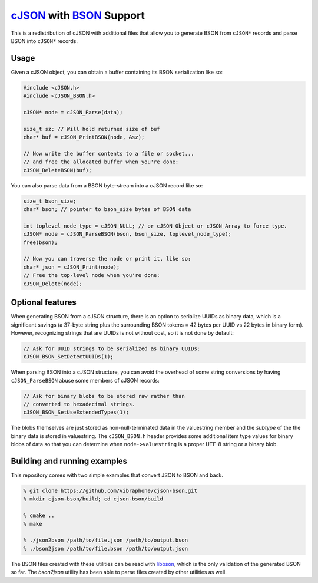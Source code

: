 =========================
cJSON_ with BSON_ Support
=========================

.. image:: https://travis-ci.org/vibraphone/cjson-bson.svg
   :alt: Travis-CI Build Status
   :target: https://travis-ci.org/vibraphone/cjson-bson
   :align: right


This is a redistribution of cJSON with additional files
that allow you to generate BSON from ``cJSON*`` records
and parse BSON into ``cJSON*`` records.

-----
Usage
-----

Given a cJSON object, you can obtain a buffer containing
its BSON serialization like so:

.. code:: c

    #include <cJSON.h>
    #include <cJSON_BSON.h>

    cJSON* node = cJSON_Parse(data);

    size_t sz; // Will hold returned size of buf
    char* buf = cJSON_PrintBSON(node, &sz);

    // Now write the buffer contents to a file or socket...
    // and free the allocated buffer when you're done:
    cJSON_DeleteBSON(buf);

You can also parse data from a BSON byte-stream into a
cJSON record like so:

.. code:: c

    size_t bson_size;
    char* bson; // pointer to bson_size bytes of BSON data

    int toplevel_node_type = cJSON_NULL; // or cJSON_Object or cJSON_Array to force type.
    cJSON* node = cJSON_ParseBSON(bson, bson_size, toplevel_node_type);
    free(bson);

    // Now you can traverse the node or print it, like so:
    char* json = cJSON_Print(node);
    // Free the top-level node when you're done:
    cJSON_Delete(node);

-----------------
Optional features
-----------------

When generating BSON from a cJSON structure,
there is an option to serialize UUIDs as binary data,
which is a significant savings (a 37-byte string
plus the surrounding BSON tokens = 42 bytes per UUID vs 22 bytes
in binary form).
However, recognizing strings that are UUIDs is not without
cost, so it is not done by default:

.. code:: c

    // Ask for UUID strings to be serialized as binary UUIDs:
    cJSON_BSON_SetDetectUUIDs(1);

When parsing BSON into a cJSON structure,
you can avoid the overhead of some string conversions
by having ``cJSON_ParseBSON`` abuse some members of cJSON
records:

.. code:: c

    // Ask for binary blobs to be stored raw rather than
    // converted to hexadecimal strings.
    cJSON_BSON_SetUseExtendedTypes(1);

The blobs themselves are just stored as non-null-terminated
data in the valuestring member and the *subtype* of the the
binary data is stored in valuestring.
The ``cJSON_BSON.h`` header provides some additional
item type values for binary blobs of data so that you
can determine when ``node->valuestring`` is a proper UTF-8
string or a binary blob.

-----------------------------
Building and running examples
-----------------------------

This repository comes with two simple examples that convert
JSON to BSON and back.

.. code:: sh

    % git clone https://github.com/vibraphone/cjson-bson.git
    % mkdir cjson-bson/build; cd cjson-bson/build

    % cmake ..
    % make

    % ./json2bson /path/to/file.json /path/to/output.bson
    % ./bson2json /path/to/file.bson /path/to/output.json

The BSON files created with these utilities can be read with libbson_,
which is the only validation of the generated BSON so far.
The `bson2json` utility has been able to parse files created by
other utilities as well.

.. _cJSON: https://sourceforge.net/projects/cjson/
.. _BSON: http://bsonspec.org/
.. _libbson: https://github.com/mongodb/libbson
